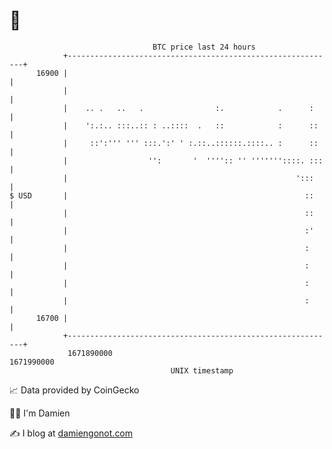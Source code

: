 * 👋

#+begin_example
                                   BTC price last 24 hours                    
               +------------------------------------------------------------+ 
         16900 |                                                            | 
               |                                                            | 
               |    .. .   ..   .                :.            .      :     | 
               |    ':.:.. :::..:: : ..::::  .   ::            :      ::    | 
               |     ::':''' ''' :::.':' ' :.::..::::::.::::.. :      ::    | 
               |                  '':       '  '''':: '' '''''''::::. :::   | 
               |                                                   ':::     | 
   $ USD       |                                                     ::     | 
               |                                                     ::     | 
               |                                                     :'     | 
               |                                                     :      | 
               |                                                     :      | 
               |                                                     :      | 
               |                                                     :      | 
         16700 |                                                            | 
               +------------------------------------------------------------+ 
                1671890000                                        1671990000  
                                       UNIX timestamp                         
#+end_example
📈 Data provided by CoinGecko

🧑‍💻 I'm Damien

✍️ I blog at [[https://www.damiengonot.com][damiengonot.com]]
